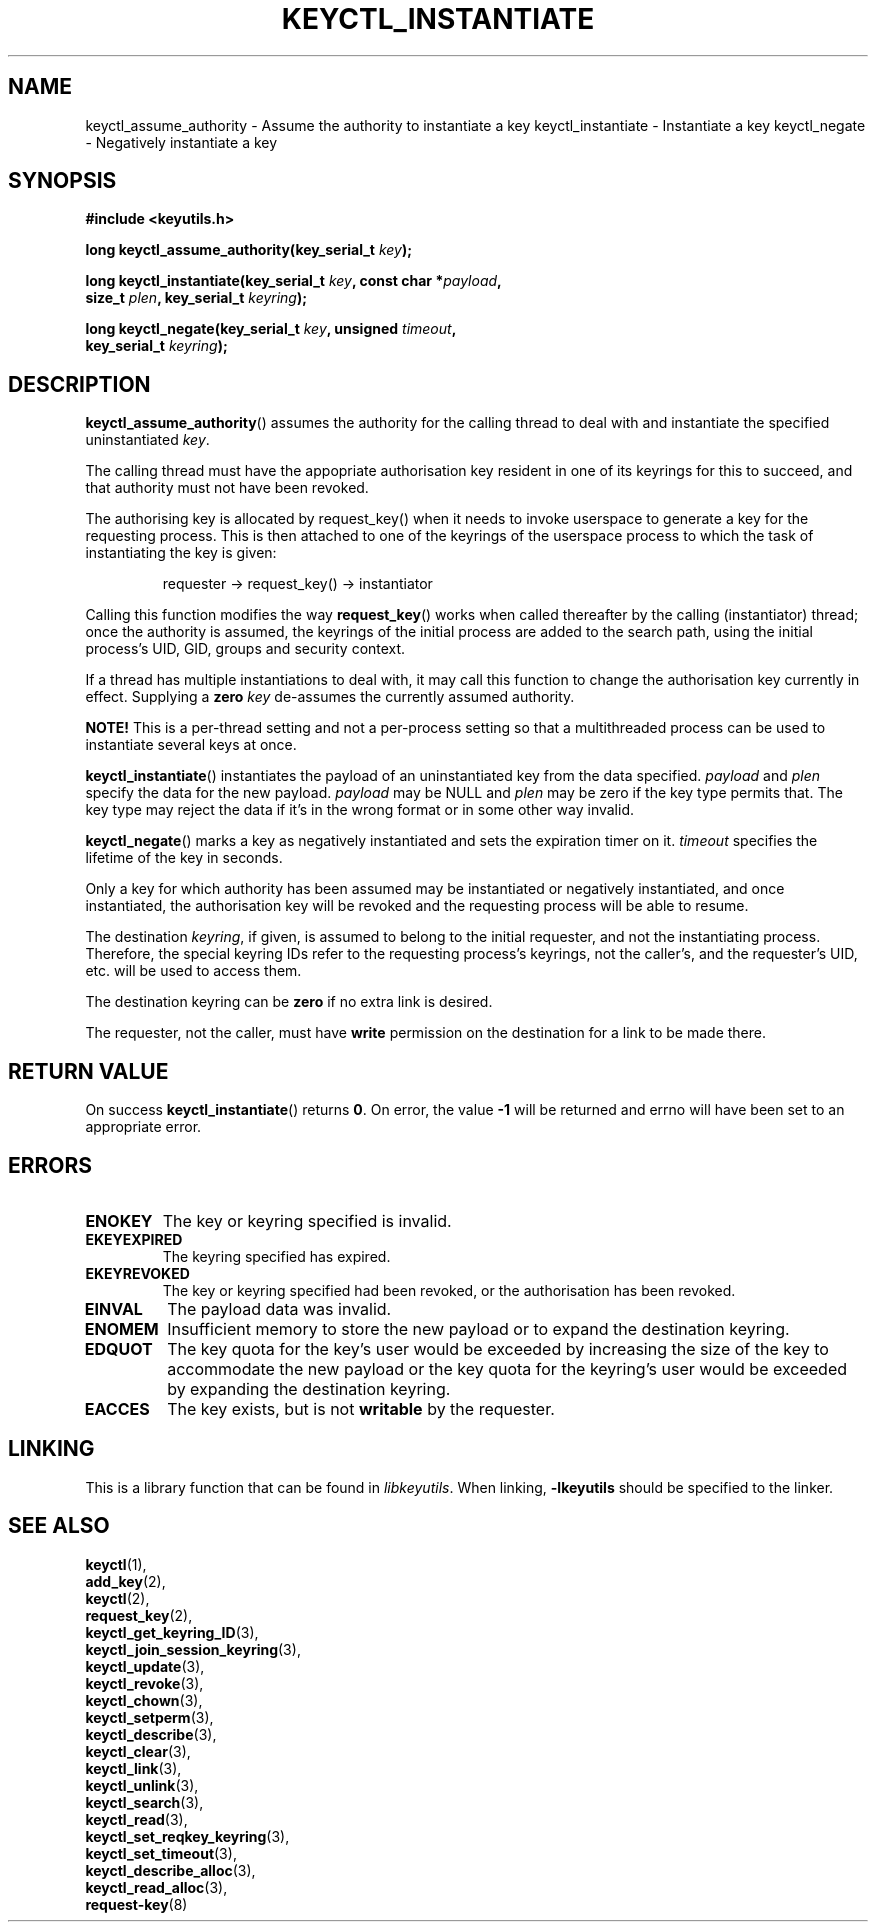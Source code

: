 .\"
.\" Copyright (C) 2006 Red Hat, Inc. All Rights Reserved.
.\" Written by David Howells (dhowells@redhat.com)
.\"
.\" This program is free software; you can redistribute it and/or
.\" modify it under the terms of the GNU General Public License
.\" as published by the Free Software Foundation; either version
.\" 2 of the License, or (at your option) any later version.
.\"
.TH KEYCTL_INSTANTIATE 3 "4 May 2006" Linux "Linux Key Management Calls"
.\"""""""""""""""""""""""""""""""""""""""""""""""""""""""""""""""""""""""""""""
.SH NAME
keyctl_assume_authority \- Assume the authority to instantiate a key
keyctl_instantiate \- Instantiate a key
keyctl_negate \- Negatively instantiate a key
.\"""""""""""""""""""""""""""""""""""""""""""""""""""""""""""""""""""""""""""""
.SH SYNOPSIS
.nf
.B #include <keyutils.h>
.sp
.BI "long keyctl_assume_authority(key_serial_t " key ");"
.sp
.BI "long keyctl_instantiate(key_serial_t " key ", const char *" payload ,
.BI "size_t " plen ", key_serial_t " keyring ");"
.sp
.BI "long keyctl_negate(key_serial_t " key ", unsigned " timeout ,
.BI "key_serial_t " keyring ");"
.\"""""""""""""""""""""""""""""""""""""""""""""""""""""""""""""""""""""""""""""
.SH DESCRIPTION
.BR keyctl_assume_authority ()
assumes the authority for the calling thread to deal with and instantiate the
specified uninstantiated
.IR key .
.P
The calling thread must have the appopriate authorisation key resident in one
of its keyrings for this to succeed, and that authority must not have been
revoked.
.P
The authorising key is allocated by request_key() when it needs to invoke
userspace to generate a key for the requesting process.  This is then attached
to one of the keyrings of the userspace process to which the task of
instantiating the key is given:
.IP
requester -> request_key() -> instantiator
.P
Calling this function modifies the way
.BR request_key ()
works when called thereafter by the calling (instantiator) thread; once the
authority is assumed, the keyrings of the initial process are added to the
search path, using the initial process's UID, GID, groups and security
context.
.P
If a thread has multiple instantiations to deal with, it may call this
function to change the authorisation key currently in effect.  Supplying a
.B zero
.I key
de-assumes the currently assumed authority.
.P
.B NOTE!
This is a per-thread setting and not a per-process setting so that a
multithreaded process can be used to instantiate several keys at once.
.P
.BR keyctl_instantiate ()
instantiates the payload of an uninstantiated key from the data specified.
.I payload
and
.I plen
specify the data for the new payload.
.I payload
may be NULL and
.I plen
may be zero if the key type permits that.  The key type may reject the data if
it's in the wrong format or in some other way invalid.
.P
.BR keyctl_negate ()
marks a key as negatively instantiated and sets the expiration timer on it.
.I timeout
specifies the lifetime of the key in seconds.
.P
Only a key for which authority has been assumed may be instantiated or
negatively instantiated, and once instantiated, the authorisation key will be
revoked and the requesting process will be able to resume.
.P
The destination
.IR keyring ,
if given, is assumed to belong to the initial requester, and not the
instantiating process.  Therefore, the special keyring IDs refer to the
requesting process's keyrings, not the caller's, and the requester's UID,
etc. will be used to access them.
.P
The destination keyring can be
.B zero
if no extra link is desired.
.P
The requester, not the caller, must have
.B write
permission on the destination for a link to be made there.
.\"""""""""""""""""""""""""""""""""""""""""""""""""""""""""""""""""""""""""""""
.SH RETURN VALUE
On success
.BR keyctl_instantiate ()
returns
.BR 0 .
On error, the value
.B -1
will be returned and errno will have been set to an appropriate error.
.\"""""""""""""""""""""""""""""""""""""""""""""""""""""""""""""""""""""""""""""
.SH ERRORS
.TP
.B ENOKEY
The key or keyring specified is invalid.
.TP
.B EKEYEXPIRED
The keyring specified has expired.
.TP
.B EKEYREVOKED
The key or keyring specified had been revoked, or the authorisation has been
revoked.
.TP
.B EINVAL
The payload data was invalid.
.TP
.B ENOMEM
Insufficient memory to store the new payload or to expand the destination
keyring.
.TP
.B EDQUOT
The key quota for the key's user would be exceeded by increasing the size of
the key to accommodate the new payload or the key quota for the keyring's user
would be exceeded by expanding the destination keyring.
.TP
.B EACCES
The key exists, but is not
.B writable
by the requester.
.\"""""""""""""""""""""""""""""""""""""""""""""""""""""""""""""""""""""""""""""
.SH LINKING
This is a library function that can be found in
.IR libkeyutils .
When linking,
.B -lkeyutils
should be specified to the linker.
.\"""""""""""""""""""""""""""""""""""""""""""""""""""""""""""""""""""""""""""""
.SH SEE ALSO
.BR keyctl (1),
.br
.BR add_key (2),
.br
.BR keyctl (2),
.br
.BR request_key (2),
.br
.BR keyctl_get_keyring_ID (3),
.br
.BR keyctl_join_session_keyring (3),
.br
.BR keyctl_update (3),
.br
.BR keyctl_revoke (3),
.br
.BR keyctl_chown (3),
.br
.BR keyctl_setperm (3),
.br
.BR keyctl_describe (3),
.br
.BR keyctl_clear (3),
.br
.BR keyctl_link (3),
.br
.BR keyctl_unlink (3),
.br
.BR keyctl_search (3),
.br
.BR keyctl_read (3),
.br
.BR keyctl_set_reqkey_keyring (3),
.br
.BR keyctl_set_timeout (3),
.br
.BR keyctl_describe_alloc (3),
.br
.BR keyctl_read_alloc (3),
.br
.BR request-key (8)
